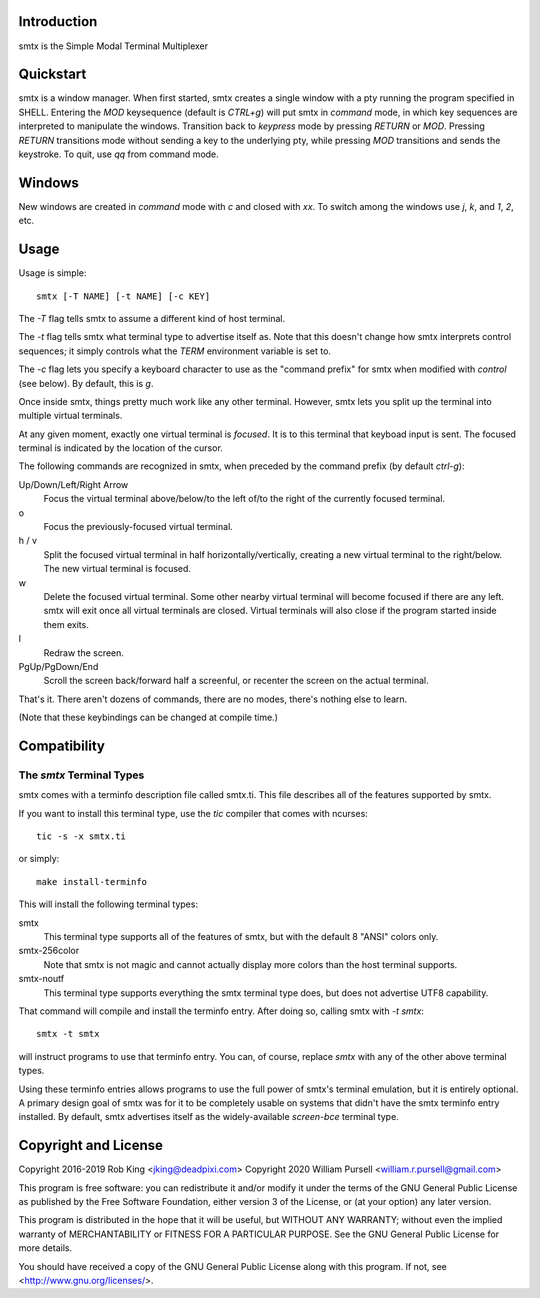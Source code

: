 Introduction
============

smtx is the Simple Modal Terminal Multiplexer

Quickstart
==========

smtx is a window manager.  When first started, smtx creates a single
window with a pty running the program specified in SHELL.  Entering
the `MOD` keysequence (default is `CTRL+g`) will put smtx in `command`
mode, in which key sequences are interpreted to manipulate the
windows.  Transition back to `keypress` mode by pressing
`RETURN` or `MOD`.  Pressing `RETURN` transitions
mode without sending a key to the underlying pty, while pressing
`MOD` transitions and sends the keystroke.  To quit, use `qq` from
command mode.

Windows
=======

New windows are created in `command` mode with `c` and closed with `xx`.
To switch among the windows use `j`, `k`, and `1`, `2`, etc.

Usage
=====

Usage is simple::

    smtx [-T NAME] [-t NAME] [-c KEY]

The `-T` flag tells smtx to assume a different kind of host terminal.

The `-t` flag tells smtx what terminal type to advertise itself as.
Note that this doesn't change how smtx interprets control sequences; it
simply controls what the `TERM` environment variable is set to.

The `-c` flag lets you specify a keyboard character to use as the "command
prefix" for smtx when modified with *control* (see below).  By default,
this is `g`.

Once inside smtx, things pretty much work like any other terminal.  However,
smtx lets you split up the terminal into multiple virtual terminals.

At any given moment, exactly one virtual terminal is *focused*.  It is
to this terminal that keyboad input is sent.  The focused terminal is
indicated by the location of the cursor.

The following commands are recognized in smtx, when preceded by the command
prefix (by default *ctrl-g*):

Up/Down/Left/Right Arrow
    Focus the virtual terminal above/below/to the left of/to the right of
    the currently focused terminal.

o
    Focus the previously-focused virtual terminal.

h / v
    Split the focused virtual terminal in half horizontally/vertically,
    creating a new virtual terminal to the right/below.  The new virtual
    terminal is focused.

w
    Delete the focused virtual terminal.  Some other nearby virtual
    terminal will become focused if there are any left.  smtx will exit
    once all virtual terminals are closed.  Virtual terminals will also
    close if the program started inside them exits.

l
    Redraw the screen.

PgUp/PgDown/End
    Scroll the screen back/forward half a screenful, or recenter the
    screen on the actual terminal.

That's it.  There aren't dozens of commands, there are no modes, there's
nothing else to learn.

(Note that these keybindings can be changed at compile time.)

Compatibility
=============

The `smtx` Terminal Types
------------------------
smtx comes with a terminfo description file called smtx.ti.  This file
describes all of the features supported by smtx.

If you want to install this terminal type, use the `tic` compiler that
comes with ncurses::

    tic -s -x smtx.ti

or simply::

    make install-terminfo

This will install the following terminal types:

smtx
    This terminal type supports all of the features of smtx, but with
    the default 8 "ANSI" colors only.

smtx-256color
    Note that smtx is not magic and cannot actually display more colors
    than the host terminal supports.

smtx-noutf
    This terminal type supports everything the smtx terminal type does,
    but does not advertise UTF8 capability.

That command will compile and install the terminfo entry.  After doing so,
calling smtx with `-t smtx`::

    smtx -t smtx

will instruct programs to use that terminfo entry.
You can, of course, replace `smtx` with any of the other above terminal
types.

Using these terminfo entries allows programs to use the full power of smtx's
terminal emulation, but it is entirely optional. A primary design goal
of smtx was for it to be completely usable on systems that didn't have the
smtx terminfo entry installed. By default, smtx advertises itself as the
widely-available `screen-bce` terminal type.

Copyright and License
=====================

Copyright 2016-2019 Rob King <jking@deadpixi.com>
Copyright 2020 William Pursell <william.r.pursell@gmail.com>

This program is free software: you can redistribute it and/or modify
it under the terms of the GNU General Public License as published by
the Free Software Foundation, either version 3 of the License, or
(at your option) any later version.

This program is distributed in the hope that it will be useful,
but WITHOUT ANY WARRANTY; without even the implied warranty of
MERCHANTABILITY or FITNESS FOR A PARTICULAR PURPOSE.  See the
GNU General Public License for more details.

You should have received a copy of the GNU General Public License
along with this program.  If not, see <http://www.gnu.org/licenses/>.
